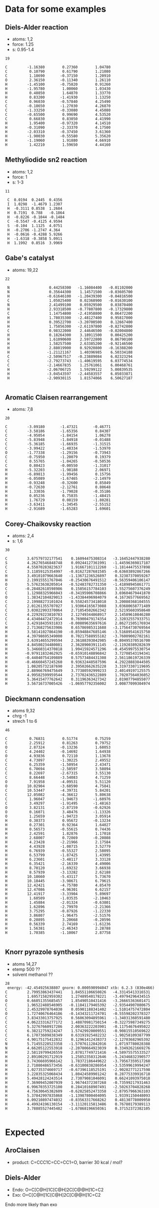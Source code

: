 * Data for some examples
** Diels-Alder reaction
- atoms: 1,2
- force: 1.25
- s: 0.95-1.4
#+BEGIN_SRC text
19

C         -1.16380        0.27360        1.04780
C          0.10790        0.61790        1.21080
C          1.18690       -0.37150        1.20910
O          2.36150       -0.11340        1.26110
H         -1.45100       -0.75820        0.91260
H         -1.95780        1.00060        1.03430
H          0.40850        1.64870        1.33770
H          0.83200       -1.41930        1.13250
C          0.96030       -0.57840        4.25490
C         -0.18650       -1.27030        4.26870
C         -1.33250       -0.33080        4.45080
C         -0.65500        0.99690        4.53520
C          0.66830        0.83050        4.41990
H          1.95400       -0.97320        4.14510
H         -0.31090       -2.33370        4.17500
H         -2.03310       -0.37450        3.61360
H         -1.90030       -0.55580        5.35620
H         -1.19060        1.91880        4.66910
H          1.42210        1.59650        4.44160
#+END_SRC
** Methyliodide sn2 reaction
- atoms: 1,2
- force: 1
- s: 1-3
#+BEGIN_SRC text
11

 C	0.0194	0.2445	0.4356
 I	1.0298	-1.4679	1.2307
 H	-0.3111	0.8538	1.2684
 H	0.7191	0.788	-0.1864
 H	-0.8226	-0.1044	-0.1484
 C	-0.5547	-0.4125	4.9594
 S	-0.104	1.1125	4.0751
 H	-0.2706	-1.2747	4.364
 H	-0.0616	-0.4288	5.9266
 H	-1.6318	-0.3858	5.0911
 H	1.1992	0.8516	3.9969
#+END_SRC
** Gabe's catalyst
- atoms: 19,22
#+BEGIN_SRC text
22

 N                  0.44258300   -1.16084400   -0.01102000
 N                  0.35644300    1.14571500   -0.03605700
 H                 -0.61646100   -1.20439300   -0.04816500
 C                  1.05025400    0.02368900   -0.01630100
 N                  2.41499100    0.05929500    0.03870400
 H                  2.93318500   -0.77807800   -0.17329800
 C                  1.14754800   -2.41958800    0.06472200
 H                  1.78035300   -2.48127400    0.95817000
 H                  0.39522700   -3.20700500    0.12667400
 H                  1.75856300   -2.61197800   -0.82742800
 C                  0.98322000    2.44646500   -0.02004800
 H                  0.18264300    3.18911500    0.00425200
 H                  1.61090600    2.59722800    0.86790100
 H                  1.58257500    2.63385200   -0.92146500
 H                  2.88019900    0.92920800   -0.16388200
 H                 -1.21121167    1.40396985    6.50334188
 C                 -2.50967517   -0.23889084    6.02323294
 C                 -2.79273743   -1.40619595    6.03774534
 C                 -2.14667835    1.25761061    6.00468761
 H                 -2.06706725    1.59299122    5.00839535
 H                 -3.04543597   -2.44583557    6.05033871
 H                 -2.90930115    1.81574066    6.50627187

#+END_SRC
** Aromatic Claisen rearrangement
- atoms: 7,8
#+BEGIN_SRC text
20

C         -3.09180       -1.47321       -0.46771
C         -3.58186       -1.65356        0.84307
C         -4.95054       -1.84154        1.06278
C         -5.83948       -1.84918       -0.01488
C         -5.36185       -1.66935       -1.31515
C         -3.99422       -1.48334       -1.53970
O         -1.77338       -1.29156       -0.73943
C         -0.75950       -1.20079        0.19379
C          0.55765       -1.04265       -0.50536
C          0.80423       -0.00550       -1.31017
H         -5.32203       -1.98188        2.06971
H         -6.89813       -1.99456        0.15756
H         -6.05089       -1.67465       -2.14979
H         -0.93248       -0.32600        0.85849
H         -0.72630       -2.12761        0.80648
H          1.33036       -1.79028       -0.35186
H          0.05236        0.75835       -1.48415
H          1.76729        0.08159       -1.80281
H         -3.63411       -1.34545       -2.55152
H         -2.91689       -1.65283        1.69601
#+END_SRC
** Corey-Chaikovsky reaction
- atoms: 2,4
- s: 1,6
#+BEGIN_SRC text
30

C         3.67579732177541    0.16094475308314   -3.16452447938280
S         4.26276546848748    0.09244127361991   -1.44596369817187
C         4.55070283823637    1.91667101112260   -1.18144475537898
C         3.11859125354997   -0.81627287681585   -0.63603892867266
H         3.49101079663640   -1.13671236526897    0.32387370059267
H         2.19915551767046   -0.25430676491512   -0.56359406106147
O         5.57623638205014   -0.52483782731350   -1.41898945861771
C        -0.28482618598986    0.15856157784103    3.55275607376249
C         1.12988325966043   -0.34195906708866    3.69604679441870
O         1.38342104829013   -1.43384496984079    4.16736577669562
C         2.19988273101024    0.55824573418018    3.20080368104555
C         2.01261355707027    1.93064165673088    3.03680658771489
C         3.03022993370064    2.71054502662342    2.52195603958640
C         4.22929223810783    2.12749344868917    2.14589610846280
C         4.43404472472914    0.76900479174354    2.32032557933751
C         3.42918435931833   -0.00809635697616    2.86271505176934
H         2.71368275633986    0.65786985311688   -3.17564730769564
H         3.58141027864190   -0.85948847685146   -3.51689541615750
H         4.39798695349000    0.70217588955182   -3.76009002702161
H         3.63914655299594    2.36188393042985   -0.80495370516700
H         4.84580234480081    2.36289003911145   -2.11920389282639
H         5.34660314370818    1.99415924571296   -0.45459975530754
H        -0.97911832462925   -0.65910148896842    3.72708543194341
H        -0.44040754109889    0.57573484431308    2.56118619726339
H        -0.46660457245260    0.93632448587596    4.29228883844505
H         1.08205732187690    2.39502662635228    3.31973307119695
H         2.88966769475649    3.77380592999233    2.40149197125575
H         4.99582599959544    2.73702436522809    1.70207564036052
H         5.36415477762642    0.31196363427342    2.01907794855077
H         3.56716737005426   -1.06957792356002    3.00877099304974
#+END_SRC
** Dieckmann condensation
- atoms 9,32
- chrg -1
- strech 1 to 6
#+BEGIN_SRC text
46

C          0.76831        0.51774        0.75259
C          2.25912        0.81263        0.79752
O          2.87324       -0.13236        1.68053
C          4.24402       -0.14692        1.64938
O          4.93836        0.72110        1.13678
C          4.73897       -1.30225        2.49552
C          6.25359       -1.50954        2.43471
C          6.70694       -2.50597        3.50894
C          8.22697       -2.67315        3.55130
C          8.66448       -3.54083        4.71259
O          7.91958       -4.09531        5.51120
O         10.02904       -3.60590        4.75841
C         10.53447       -4.39731        5.84201
C         12.05082       -4.36612        5.80638
C          1.96047       -1.94673       -1.60976
C          3.49297       -1.91495       -1.48163
O          3.82131       -2.87159       -0.62926
O          0.16071        3.48476       -1.13326
O          1.25659       -1.94723        3.05914
H          0.30373        0.95672       -0.13234
H          0.27301        0.92364        1.64027
H          0.56573       -0.55615        0.74436
H          2.42591        1.82876        1.17018
H          2.68007        0.72869       -0.20808
H          4.23428       -2.21966        2.17584
H          4.43928       -1.08715        3.52779
H          6.76939       -0.55327        2.58095
H          6.53799       -1.87425        1.43995
H          6.23601       -3.48117        3.33128
H          6.35421       -2.16339        4.49006
H          8.70120       -1.69232        3.66938
H          8.57939       -3.13282        2.62188
H         10.18660       -5.43117        5.73670
H         10.18445       -3.98671        6.79615
H         12.42421       -4.75780        4.85470
H         12.47086       -4.96301        6.62157
H         12.41917       -3.33904        5.89697
H          1.60509       -1.03535       -2.10463
H          1.45884       -2.01324       -0.63801
H          1.62896       -2.79970       -2.21366
H          3.75295       -0.87926       -1.22330
H          3.86807       -1.96475       -2.51576
H          0.20895        3.20668       -0.20596
H          0.56339        2.74169       -1.61236
H          1.56381       -2.46343        2.28788
H          1.70385       -1.10067        2.87758

#+END_SRC
** Knorr pyrazole synthesis
- atoms 14,27
- etemp 500 ??
- solvent methanol ??
#+BEGIN_SRC text
28
 energy: -42.454925638807 gnorm: 0.000590994047 xtb: 6.2.3 (830e466)
C         2.79953863437441    1.84551106650826   -4.33145413316531
C         1.69571582959302    1.27489540178221   -3.49794296434515
O         0.66051355685457    1.85490510431416   -3.26665363601471
C         1.96522488546905   -0.11841179465392   -2.93544907080675
C         2.45329978764030    0.05901188341402   -1.51014757472804
O         1.72740676464186   -0.14343211724701   -0.55598202378327
C         3.83433013757925    0.56063094895961   -1.34031360591480
C         4.06223316277172    1.48870981750154   -0.32275987349275
C         5.32767660917286    2.00363222203901   -0.11754676495022
C         6.38212759224247    1.57429920009551   -0.90815510569622
C         6.17073609838349    0.63191925482232   -1.90258109387799
C         4.90175175412832    0.12961412438373   -2.12703682965392
N         5.71455228523358   -1.57076112842016    1.07197780028388
N         4.66205122553918   -2.20700664923039    0.33492621669276
H         2.58119799426559    2.87817749721416   -4.58975575533527
H         2.89100291712919    1.25852358312646   -5.24346832390577
H         3.74366695966142    1.78372186449622   -3.79567359517260
H         2.71080486573456   -0.63100838286954   -3.53599619994247
H         1.02735374669717   -0.67396118525191   -2.90282771217598
H         3.22835325068434    1.80424589901242    0.28775339916718
H         5.49428124243514    2.73079081046091    0.66241093975018
H         7.36909452007939    1.96744372307268   -0.73599217931463
H         6.99670353725100    0.28410168907491   -2.50263704828268
H         4.75630645382609   -0.62825852473358   -2.87957966363103
H         5.37842997835868   -1.13987800404095    1.93391150448093
H         6.09210897474032   -0.83563317668262    0.48130778009950
H         4.49924196130154   -3.11120115813486    0.76780179389113
H         3.78885527445482   -1.67868196650361    0.37152372382105

#+END_SRC

* Expected
** AroClaisen
- product: C=CCC1C=CC=CC1=O, barrier 30 kcal / mol?
** Diels-Alder
- Endo: O=C[C@H]1C[C@H]2C[C@@H]1C=C2
- Exo: O=C[C@H]1C[C@H]2C[C@@H]1C=C2
Endo more likely than exo
* Results
** b968583
Summary: 
- Improve MTD convergence (smaller steps? force constant?)
- More diversity (higher MTD index? lower resolution?)
Result:
- Dropping force constant to 1.0. (affect everything but DA).
- Significant modification to the run file for Dieckmann (methanols instead of water, start from an optimized structure, move to center).
- Reduce max stretch on CCR.
- Decrease RMSD threshold to 0.3 A.
*** Working
- Sn2MeI, 70 structures, 33 kcal/mol barrier
- Corey-Chaikovsky, plenty of structures selected from MTD, 80 reaction pathways *but* too many pathways without the main reactant, product not found within 300 reactions. Many CH2 dissociation
- DielsAlder. Gives two products from two reactions. Only 17 trajectories
  out of MTD refine though.
*** Not working
- AroClaisen, fails on MTD refine (7 structures selected from 600!) but still gives the right result, with a 37 kcal /mol barrier.
- Dieckmann, fails on MTD (1 structure). This is because of the wall group, which makes the initial optimization super fucky!
- Gabes catalyst and Knorr both fail on MTD.
** fa311a8
Results:
- The force constant did solve the MTD convergence issue, I believe. However, the runs are very slow, and some of them have very few structures coming out of the MTD.
- I think a major issue is that the minima of energy is not sampled. Fixing
  this now. Might as well add the MTD point just after the reactants too.
- Probably we want to do more MTD indices, but for less long each time, to increase (again) the diversity of compounds. I'll up the thresholds but increase the tnumber of MTD indices.

*** Working
- Sn2MeI 131 traj, 122 react, 4 pathways, works.
- DielsAlder 27 traj, 12 reaction, 3 pathways, works? CREGEN eliminates 1000
  structures, potentially missing one product (the bi-cycle).
- Gabe's Catalyst works fine, 315 trajectories, 122 reactions, 10 pathways,
  product comes first, barrier is right.
- AroClaisen, 4 traj, 4 react, 2 pathways, right product, but all the structures are getting selected out by CREGEN...
- CoreyChaikovsky finds both the main product and the weird insertion one easily, but there is a whole bunch of crap too. We have to find some way of cutting out all the noise.
*** Not working
- So far, Knorr pyrazole only finds the substitution...
- Dieckmann is very slow, with thousands of structures.
** 278686e
Results: Way too little diversity. Even the ones that are working have high
barriers.

I think we *do* need long MTD propagation. I've pushed the propagation time
back up, but reduced the number of dump structures. I've increased dt to hopefully make it converge somewhat faster.

*** Working
- Sn2MeI, barrier high
- DielsAlder
- Dieckmann
- AroClaisen
*** Not working
- CCR
- Pyrazole
** 59da815
Appears to be working well now, except for Knorr. Removing the
mtd_only_reactant in Knorr, see if that was the problem.
*** Working
- Sn2MeI: good barriers, 160 trajectories, 157 reactions
- AroClaisen: only 9 trajectories... but the right structure and a barrier of
  31.5
- DielsAlder works fine
- CCR works fine, lots of crap, barrier up to 12 instead of the old 4 kcal mol ?
- Dieckmann works great
- GabesCatalyst works great
*** Not working
- Still Knorr for some reason?
